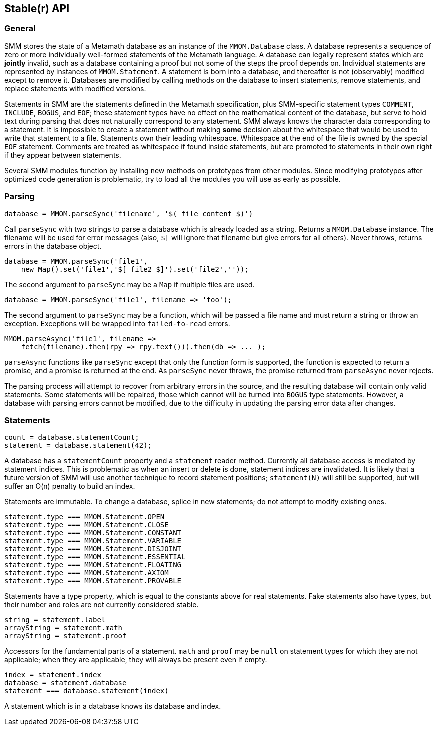 == Stable(r) API

=== General

SMM stores the state of a Metamath database as an instance of the `MMOM.Database` class.
A database represents a sequence of zero or more individually well-formed statements of the Metamath language.
A database can legally represent states which are *jointly* invalid, such as a database containing a proof but not some of the steps the proof depends on.
Individual statements are represented by instances of `MMOM.Statement`.
A statement is born into a database, and thereafter is not (observably) modified except to remove it.
Databases are modified by calling methods on the database to insert statements, remove statements, and replace statements with modified versions.

Statements in SMM are the statements defined in the Metamath specification, plus SMM-specific statement types `COMMENT`, `INCLUDE`, `BOGUS`, and `EOF`;
these statement types have no effect on the mathematical content of the database, but serve to hold text during parsing that does not naturally correspond to any statement.
SMM always knows the character data corresponding to a statement.
It is impossible to create a statement without making *some* decision about the whitespace that would be used to write that statement to a file.
Statements own their leading whitespace.
Whitespace at the end of the file is owned by the special `EOF` statement.
Comments are treated as whitespace if found inside statements, but are promoted to statements in their own right if they appear between statements.

Several SMM modules function by installing new methods on prototypes from other modules.
Since modifying prototypes after optimized code generation is problematic, try to load all the modules you will use as early as possible.

=== Parsing

    database = MMOM.parseSync('filename', '$( file content $)')

Call `parseSync` with two strings to parse a database which is already loaded as a string.
Returns a `MMOM.Database` instance.
The filename will be used for error messages (also, `$[` will ignore that filename but give errors for all others).
Never throws, returns errors in the database object.

    database = MMOM.parseSync('file1',
        new Map().set('file1','$[ file2 $]').set('file2',''));

The second argument to `parseSync` may be a `Map` if multiple files are used.

    database = MMOM.parseSync('file1', filename => 'foo');

The second argument to `parseSync` may be a function, which will be passed a file name and must return a string or throw an exception.
Exceptions will be wrapped into `failed-to-read` errors.

    MMOM.parseAsync('file1', filename =>
        fetch(filename).then(rpy => rpy.text())).then(db => ... );

`parseAsync` functions like `parseSync` except that only the function form is supported, the function is expected to return a promise, and a promise is returned at the end.
As `parseSync` never throws, the promise returned from `parseAsync` never rejects.

The parsing process will attempt to recover from arbitrary errors in the source, and the resulting database will contain only valid statements.
Some statements will be repaired, those which cannot will be turned into `BOGUS` type statements.
However, a database with parsing errors cannot be modified, due to the difficulty in updating the parsing error data after changes.

=== Statements

    count = database.statementCount;
    statement = database.statement(42);

A database has a `statementCount` property and a `statement` reader method.
Currently all database access is mediated by statement indices.
This is problematic as when an insert or delete is done, statement indices are invalidated.
It is likely that a future version of SMM will use another technique to record statement positions;
`statement(N)` will still be supported, but will suffer an O(n) penalty to build an index.

Statements are immutable.
To change a database, splice in new statements; do not attempt to modify existing ones.

    statement.type === MMOM.Statement.OPEN
    statement.type === MMOM.Statement.CLOSE
    statement.type === MMOM.Statement.CONSTANT
    statement.type === MMOM.Statement.VARIABLE
    statement.type === MMOM.Statement.DISJOINT
    statement.type === MMOM.Statement.ESSENTIAL
    statement.type === MMOM.Statement.FLOATING
    statement.type === MMOM.Statement.AXIOM
    statement.type === MMOM.Statement.PROVABLE

Statements have a type property, which is equal to the constants above for real statements.
Fake statements also have types, but their number and roles are not currently considered stable.

    string = statement.label
    arrayString = statement.math
    arrayString = statement.proof

Accessors for the fundamental parts of a statement.
`math` and `proof` may be `null` on statement types for which they are not applicable;
when they are applicable, they will always be present even if empty.

    index = statement.index
    database = statement.database
    statement === database.statement(index)

A statement which is in a database knows its database and index.
